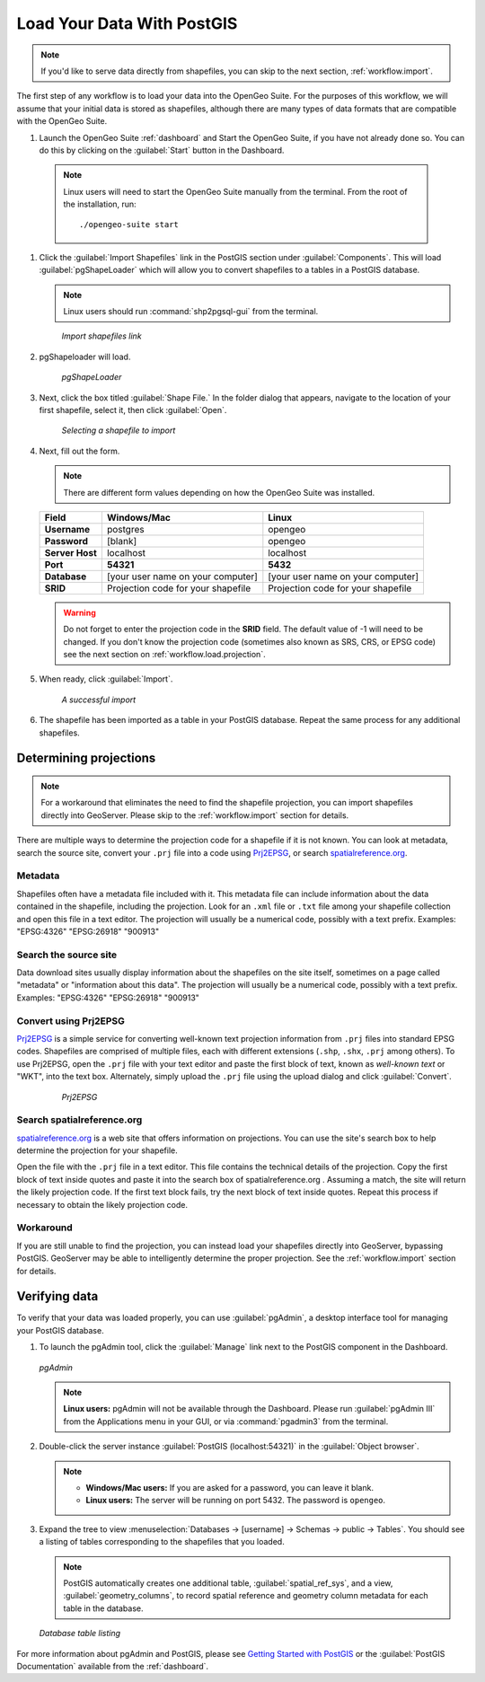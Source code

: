 .. _workflow.load:

Load Your Data With PostGIS
===========================

.. note:: If you'd like to serve data directly from shapefiles, you can skip to the next section, :ref:`workflow.import`.

The first step of any workflow is to load your data into the OpenGeo Suite.  For the purposes of this workflow, we will assume that your initial data is stored as shapefiles, although there are many types of data formats that are compatible with the OpenGeo Suite.

#. Launch the OpenGeo Suite :ref:`dashboard` and Start the OpenGeo Suite, if you have not already done so. You can do this by clicking on the :guilabel:`Start` button in the Dashboard.

  .. note:: Linux users will need to start the OpenGeo Suite manually from the terminal.  From the root of the installation, run::

        ./opengeo-suite start

#. Click the :guilabel:`Import Shapefiles` link in the PostGIS section under :guilabel:`Components`.  This will load :guilabel:`pgShapeLoader` which will allow you to convert shapefiles to a tables in a PostGIS database.

   .. note:: Linux users should run :command:`shp2pgsql-gui` from the terminal.

   .. figure:: img/load_dashboard_pgshp.png

      *Import shapefiles link*

#. pgShapeloader will load.

   .. figure:: ../../dataadmin/pgGettingStarted/img/pgshapeloader.png

      *pgShapeLoader*

#. Next, click the box titled :guilabel:`Shape File.`  In the folder dialog that appears, navigate to the location of your first shapefile, select it, then click :guilabel:`Open`.

   .. figure:: ../../dataadmin/pgGettingStarted/img/pgshp_select.png

      *Selecting a shapefile to import*

#. Next, fill out the form.

   .. note:: There are different form values depending on how the OpenGeo Suite was installed.

   .. list-table::
      :header-rows: 1

      * - Field
        - Windows/Mac
        - Linux
      * - **Username**
        - postgres
        - opengeo
      * - **Password**
        - [blank]
        - opengeo
      * - **Server Host**
        - localhost
        - localhost
      * - **Port**
        - **54321**
        - **5432**
      * - **Database**
        - [your user name on your computer]
        - [your user name on your computer]
      * - **SRID**
        - Projection code for your shapefile
        - Projection code for your shapefile

   .. warning:: Do not forget to enter the projection code in the **SRID** field.  The default value of -1 will need to be changed.  If you don't know the projection code (sometimes also known as SRS, CRS, or EPSG code) see the next section on :ref:`workflow.load.projection`.

#. When ready, click :guilabel:`Import`.

   .. figure:: ../../dataadmin/pgGettingStarted/img/pgshp_importing.png

      *A successful import*

#. The shapefile has been imported as a table in your PostGIS database.  Repeat the same process for any additional shapefiles.

.. _workflow.load.projection:

Determining projections
-----------------------

.. note:: For a workaround that eliminates the need to find the shapefile projection, you can import shapefiles directly into GeoServer.  Please skip to the :ref:`workflow.import` section for details.

There are multiple ways to determine the projection code for a shapefile if it is not known.  You can look at metadata, search the source site, convert your ``.prj`` file into a code using `Prj2EPSG <http://prj2epsg.org>`_, or search `spatialreference.org <http://spatialreference.org>`_.

Metadata
~~~~~~~~

Shapefiles often have a metadata file included with it.  This metadata file can include information about the data contained in the shapefile, including the projection.  Look for an ``.xml`` file or ``.txt`` file among your shapefile collection and open this file in a text editor.  The projection will usually be a numerical code, possibly with a text prefix.  Examples:  "EPSG:4326" "EPSG:26918" "900913"

Search the source site
~~~~~~~~~~~~~~~~~~~~~~

Data download sites usually display information about the shapefiles on the site itself, sometimes on a page called "metadata" or "information about this data".  The projection will usually be a numerical code, possibly with a text prefix.  Examples:  "EPSG:4326" "EPSG:26918" "900913"

Convert using Prj2EPSG
~~~~~~~~~~~~~~~~~~~~~~

`Prj2EPSG <http://prj2epsg.org>`_ is a simple service for converting well-known text projection information from ``.prj`` files into standard EPSG codes. Shapefiles are comprised of multiple files, each with different extensions (``.shp``, ``.shx``, ``.prj`` among others). To use Prj2EPSG, open the ``.prj`` file with your text editor and paste the first block of text, known as `well-known text` or "WKT", into the text box.  Alternately, simply upload the ``.prj`` file using the upload dialog and click :guilabel:`Convert`.

   .. figure:: img/load_prj2epsg.png

      *Prj2EPSG*

Search spatialreference.org
~~~~~~~~~~~~~~~~~~~~~~~~~~~

`spatialreference.org <http://spatialreference.org>`_ is a web site that offers information on projections.  You can use the site's search box to help determine the projection for your shapefile.

Open the file with the ``.prj`` file in a text editor.  This file contains the technical details of the projection.  Copy the first block of text inside quotes and paste it into the search box of spatialreference.org .  Assuming a match, the site will return the likely projection code.  If the first text block fails, try the next block of text inside quotes.  Repeat this process if necessary to obtain the likely projection code.

Workaround
~~~~~~~~~~

If you are still unable to find the projection, you can instead load your shapefiles directly into GeoServer, bypassing PostGIS.  GeoServer may be able to intelligently determine the proper projection.  See the :ref:`workflow.import` section for details.

Verifying data
--------------

To verify that your data was loaded properly, you can use :guilabel:`pgAdmin`, a desktop interface tool for managing your PostGIS database.

#. To launch the pgAdmin tool, click the :guilabel:`Manage` link next to the PostGIS component in the Dashboard. 

   .. figure:: img/load_pgadmin.png
      :align: center

      *pgAdmin*

   .. note:: **Linux users:**  pgAdmin will not be available through the Dashboard.  Please run :guilabel:`pgAdmin III` from the Applications menu in your GUI, or via :command:`pgadmin3` from the terminal. 

#. Double-click the server instance :guilabel:`PostGIS (localhost:54321)` in the :guilabel:`Object browser`.

   .. note::

      * **Windows/Mac users:**  If you are asked for a password, you can leave it blank.
      * **Linux users:**  The server will be running on port 5432.  The password is ``opengeo``.

#. Expand the tree to view :menuselection:`Databases -> [username] -> Schemas -> public -> Tables`.  You should see a listing of tables corresponding to the shapefiles that you loaded.

   .. note:: PostGIS automatically creates one additional table, :guilabel:`spatial_ref_sys`, and a view, :guilabel:`geometry_columns`, to record spatial reference and geometry column metadata for each table in the database.

   .. figure:: ../../dataadmin/pgGettingStarted/img/pgshp_pgadminconfirm.png
      :align: center

      *Database table listing*

For more information about pgAdmin and PostGIS, please see `Getting Started with PostGIS <../../dataadmin/pgGettingStarted/index.html>`_ or the :guilabel:`PostGIS Documentation` available from the :ref:`dashboard`.
